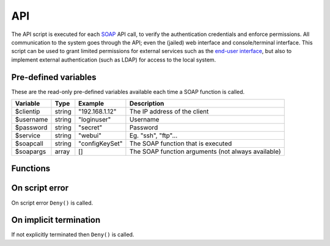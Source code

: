 .. module:: api

API
===

The API script is executed for each `SOAP <http://wiki.halon.se/SOAP>`_ API call, to verify the authentication credentials and enforce permissions. All communication to the system goes through the API; even the (jailed) web interface and console/terminal interface. This script can be used to grant limited permissions for external services such as the `end-user interface <http://wiki.halon.se/End-user>`_, but also to implement external authentication (such as LDAP) for access to the local system.

Pre-defined variables
---------------------

These are the read-only pre-defined variables available each time a SOAP function is called.

=========== ======= =============== ===========
Variable    Type    Example         Description
=========== ======= =============== ===========
$clientip   string  "192.168.1.12"  The IP address of the client
$username   string  "loginuser"     Username
$password   string  "secret"        Password
$service    string  "webui"         Eg. "ssh", "ftp"...
$soapcall   string  "configKeySet"  The SOAP function that is executed
$soapargs   array   []              The SOAP function arguments (not always available)
=========== ======= =============== ===========

Functions
---------

.. function:: Authenticate([options])

  Authorizes the API call.

  :param array options: options array
  :return: doesn't return, script is terminated

  The following options are available in the options array.

   * **fullname** (string) Corresponds to the "Full Name" property of configuration users. The default is ``$username``.
   * **accesslevel** (string) The access level string, such as "r" for read-only. The default is no accesslevel restrictions.

.. function:: Deny([message])

  Denies the API call.

  :param string message: reason for denying. The default is ``Unauthorized``.
  :return: doesn't return, script is terminated

On script error
---------------

On script error ``Deny()`` is called.

On implicit termination
-----------------------

If not explicitly terminated then ``Deny()`` is called.
